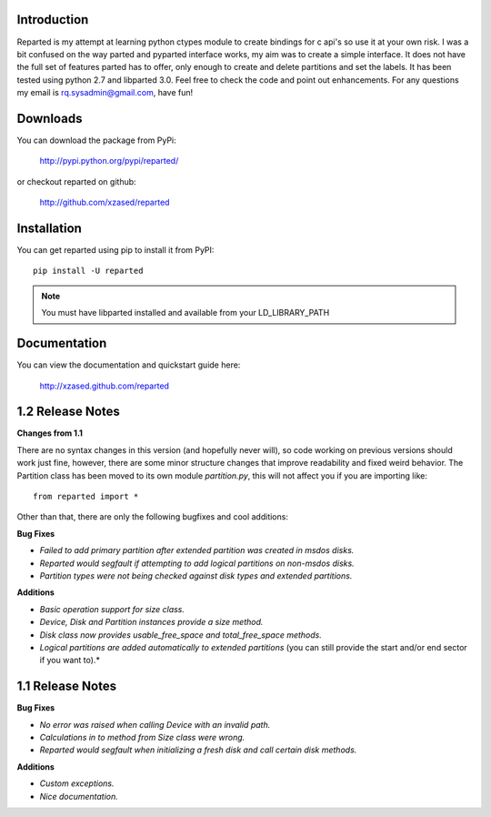 Introduction
============

Reparted is my attempt at learning python ctypes module to create bindings for c api's so use it
at your own risk. I was a bit confused on the way parted and pyparted interface works, my aim was
to create a simple interface. It does not have the full set of features parted has to offer, only
enough to create and delete partitions and set the labels. It has been tested using python 2.7 and
libparted 3.0. Feel free to check the code and point out enhancements.
For any questions my email is rq.sysadmin@gmail.com, have fun!


Downloads
=========

You can download the package from PyPi:

    http://pypi.python.org/pypi/reparted/

or checkout reparted on github:

    http://github.com/xzased/reparted


Installation
============

You can get reparted using pip to install it from PyPI::

    pip install -U reparted

.. note::
    You must have libparted installed and available from your LD_LIBRARY_PATH


Documentation
=============

You can view the documentation and quickstart guide here:

    http://xzased.github.com/reparted


1.2 Release Notes
=================

**Changes from 1.1**

There are no syntax changes in this version (and hopefully never will), so code working on
previous versions should work just fine, however, there are some minor structure changes that
improve readability and fixed weird behavior. The Partition class has been moved to its own
module *partition.py*, this will not affect you if you are importing like::

    from reparted import *

Other than that, there are only the following bugfixes and cool additions:

**Bug Fixes**

*       *Failed to add primary partition after extended partition was created in msdos disks.*
*       *Reparted would segfault if attempting to add logical partitions on non-msdos disks.*
*       *Partition types were not being checked against disk types and extended partitions.*


**Additions**

*       *Basic operation support for size class.*
*       *Device, Disk and Partition instances provide a size method.*
*       *Disk class now provides usable_free_space and total_free_space methods.*
*       *Logical partitions are added automatically to extended partitions*
        (you can still provide the start and/or end sector if you want to).*



1.1 Release Notes
=================

**Bug Fixes**

*       *No error was raised when calling Device with an invalid path.*
*       *Calculations in to method from Size class were wrong.*
*       *Reparted would segfault when initializing a fresh disk and call certain disk methods.*


**Additions**

*       *Custom exceptions.*
*       *Nice documentation.*